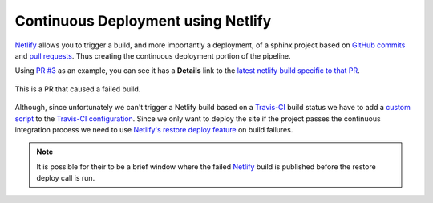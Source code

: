 Continuous Deployment using Netlify
===================================

`Netlify`_ allows you to trigger a build, and more importantly a deployment, of
a sphinx project based on `GitHub commits`_ and `pull requests`_. Thus creating the
continuous deployment portion of the pipeline.

Using `PR #3`_ as an example, you can see it has a **Details** link to the
`latest netlify build specific to that PR`_.

.. figure:: _static/pr-build-fail.png
   :figclass: align-center

   This is a PR that caused a failed build.

Although, since unfortunately we can't trigger a Netlify build based on a
`Travis-CI`_ build status we have to add a `custom script`_ to the `Travis-CI
configuration`_. Since we only want to deploy the site if the project passes the
continuous integration process we need to use `Netlify's restore deploy
feature`_ on build failures.

.. note:: It is possible for their to be a brief window where the failed
   `Netlify`_ build is published before the restore deploy call is run.

.. _custom script: https://github.com/jdillard/continuous-sphinx/blob/master/restore.sh
.. _GitHub commits: https://github.com/jdillard/continuous-sphinx/commits/master
.. _latest netlify build specific to that PR: https://deploy-preview-3--continuous-sphinx.netlify.com/
.. _Netlify: https://www.netlify.com/
.. _Netlify's restore deploy feature: https://www.netlify.com/docs/api/#deploys
.. _PR #3: https://github.com/jdillard/continuous-sphinx/pull/3
.. _pull requests: https://github.com/jdillard/continuous-sphinx/pulls
.. _Travis-CI: https://travis-ci.org/
.. _Travis-CI configuration: https://github.com/jdillard/continuous-sphinx/blob/master/.travis.yml
